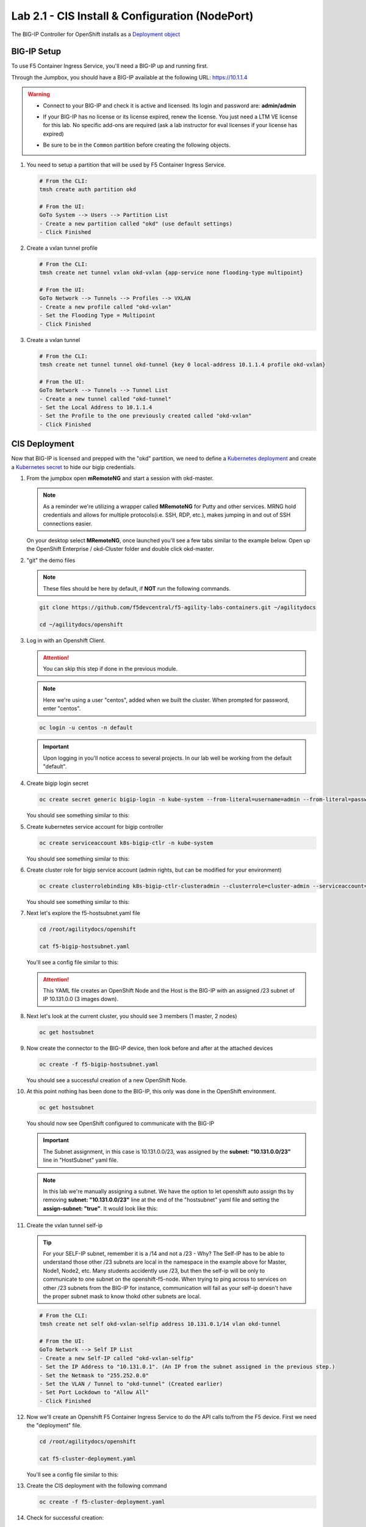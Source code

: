 Lab 2.1 - CIS Install & Configuration (NodePort)
================================================

The BIG-IP Controller for OpenShift installs as a
`Deployment object <https://kubernetes.io/docs/concepts/workloads/controllers/deployment/>`_

.. seealso:: The official CIS documentation is here:
   `Install the BIG-IP Controller: Openshift <https://clouddocs.f5.com/containers/v2/openshift/kctlr-openshift-app-install.html>`_

BIG-IP Setup
------------

To use F5 Container Ingress Service, you'll need a BIG-IP up and running first.

Through the Jumpbox, you should have a BIG-IP available at the following
URL: https://10.1.1.4

.. warning:: 
   - Connect to your BIG-IP and check it is active and licensed. Its
     login and password are: **admin/admin**

   - If your BIG-IP has no license or its license expired, renew the license.
     You just need a LTM VE license for this lab. No specific add-ons are
     required (ask a lab instructor for eval licenses if your license has
     expired)

   - Be sure to be in the ``Common`` partition before creating the following
     objects.

     .. image:: images/f5-check-partition.png

#. You need to setup a partition that will be used by F5 Container Ingress Service.

   .. code-block:: bash

      # From the CLI:
      tmsh create auth partition okd

      # From the UI:
      GoTo System --> Users --> Partition List
      - Create a new partition called "okd" (use default settings)
      - Click Finished

   .. image:: images/f5-container-connector-bigip-partition-setup.png

#. Create a vxlan tunnel profile

   .. code-block:: bash

      # From the CLI:
      tmsh create net tunnel vxlan okd-vxlan {app-service none flooding-type multipoint}

      # From the UI:
      GoTo Network --> Tunnels --> Profiles --> VXLAN
      - Create a new profile called "okd-vxlan"
      - Set the Flooding Type = Multipoint
      - Click Finished

   .. image:: images/create-okd-vxlan-profile.png

#. Create a vxlan tunnel

   .. code-block:: bash

      # From the CLI:
      tmsh create net tunnel tunnel okd-tunnel {key 0 local-address 10.1.1.4 profile okd-vxlan}

      # From the UI:
      GoTo Network --> Tunnels --> Tunnel List
      - Create a new tunnel called "okd-tunnel"
      - Set the Local Address to 10.1.1.4
      - Set the Profile to the one previously created called "okd-vxlan"
      - Click Finished

   .. image:: images/create-okd-vxlan-tunnel.png

CIS Deployment
--------------

.. seealso:: For a more thorough explanation of all the settings and options see
   `F5 Container Ingress Service - Openshift <https://clouddocs.f5.com/containers/v2/openshift/>`_

Now that BIG-IP is licensed and prepped with the "okd" partition, we need to
define a `Kubernetes deployment <https://kubernetes.io/docs/user-guide/deployments/>`_
and create a `Kubernetes secret <https://kubernetes.io/docs/user-guide/secrets/>`_
to hide our bigip credentials.

#. From the jumpbox open **mRemoteNG** and start a session with okd-master.

   .. note:: As a reminder we're utilizing a wrapper called **MRemoteNG** for
      Putty and other services. MRNG hold credentials and allows for multiple
      protocols(i.e. SSH, RDP, etc.), makes jumping in and out of SSH
      connections easier.

   On your desktop select **MRemoteNG**, once launched you'll see a few tabs
   similar to the example below.  Open up the OpenShift Enterprise /
   okd-Cluster folder and double click okd-master.

   .. image:: images/MRemoteNG-okd.png

#. "git" the demo files

   .. note:: These files should be here by default, if **NOT** run the
      following commands.

   .. code-block:: bash

      git clone https://github.com/f5devcentral/f5-agility-labs-containers.git ~/agilitydocs

      cd ~/agilitydocs/openshift

#. Log in with an Openshift Client.

   .. attention:: You can skip this step if done in the previous module.

   .. note:: Here we're using a user "centos", added when we built the cluster.
      When prompted for password, enter "centos".

   .. code-block:: bash

      oc login -u centos -n default

   .. image:: images/OC-DEMOuser-Login.png

   .. important:: Upon logging in you'll notice access to several projects. In
      our lab well be working from the default "default".

#. Create bigip login secret

   .. code-block:: bash

      oc create secret generic bigip-login -n kube-system --from-literal=username=admin --from-literal=password=admin

   You should see something similar to this:

   .. image:: images/f5-container-connector-bigip-secret.png

#. Create kubernetes service account for bigip controller

   .. code-block:: bash

      oc create serviceaccount k8s-bigip-ctlr -n kube-system

   You should see something similar to this:

   .. image:: images/f5-container-connector-bigip-serviceaccount.png

#. Create cluster role for bigip service account (admin rights, but can be
   modified for your environment)

   .. code-block:: bash

      oc create clusterrolebinding k8s-bigip-ctlr-clusteradmin --clusterrole=cluster-admin --serviceaccount=kube-system:k8s-bigip-ctlr

   You should see something similar to this:

   .. image:: images/f5-container-connector-bigip-clusterrolebinding.png

#. Next let's explore the f5-hostsubnet.yaml file

   .. code-block:: bash

      cd /root/agilitydocs/openshift

      cat f5-bigip-hostsubnet.yaml

   You'll see a config file similar to this:

   .. literalinclude:: ../../../openshift/f5-bigip-hostsubnet.yaml
      :language: yaml
      :linenos:
      :emphasize-lines: 2,9

   .. attention:: This YAML file creates an OpenShift Node and the Host is the
      BIG-IP with an assigned /23 subnet of IP 10.131.0.0 (3 images down).

#. Next let's look at the current cluster,  you should see 3 members
   (1 master, 2 nodes)

   .. code-block:: bash

      oc get hostsubnet

   .. image:: images/F5-OC-HOSTSUBNET1.png

#. Now create the connector to the BIG-IP device, then look before and after
   at the attached devices

   .. code-block:: bash

      oc create -f f5-bigip-hostsubnet.yaml

   You should see a successful creation of a new OpenShift Node.

   .. image:: images/F5-OS-NODE.png

#. At this point nothing has been done to the BIG-IP, this only was done in
   the OpenShift environment.

   .. code-block:: bash

      oc get hostsubnet

   You should now see OpenShift configured to communicate with the BIG-IP

   .. image:: images/F5-OC-HOSTSUBNET2.png

   .. important:: The Subnet assignment, in this case is 10.131.0.0/23, was
      assigned by the **subnet: "10.131.0.0/23"** line in "HostSubnet" yaml
      file.

   .. note:: In this lab we're manually assigning a subnet. We have the option
      to let openshift auto assign ths by removing **subnet: "10.131.0.0/23"**
      line at the end of the "hostsubnet" yaml file and setting the
      **assign-subnet: "true"**. It would look like this:

      .. code-block:: yaml
         :emphasize-lines: 7

         apiVersion: v1
         kind: HostSubnet
         metadata:
            name: openshift-f5-node
            annotations:
               pod.network.openshift.io/fixed-vnid-host: "0"
               pod.network.openshift.io/assign-subnet: "true"
         host: openshift-f5-node
         hostIP: 10.1.1.4

#. Create the vxlan tunnel self-ip

   .. tip:: For your SELF-IP subnet, remember it is a /14 and not a /23 -
      Why? The Self-IP has to be able to understand those other /23 subnets are
      local in the namespace in the example above for Master, Node1, Node2,
      etc. Many students accidently use /23, but then the self-ip will be only
      to communicate to one subnet on the openshift-f5-node. When trying to
      ping across to services on other /23 subnets from the BIG-IP for instance,
      communication will fail as your self-ip doesn't have the proper subnet
      mask to know thokd other subnets are local.
      
   .. code-block:: bash
      
      # From the CLI:
      tmsh create net self okd-vxlan-selfip address 10.131.0.1/14 vlan okd-tunnel

      # From the UI:
      GoTo Network --> Self IP List
      - Create a new Self-IP called "okd-vxlan-selfip"
      - Set the IP Address to "10.131.0.1". (An IP from the subnet assigned in the previous step.)
      - Set the Netmask to "255.252.0.0"
      - Set the VLAN / Tunnel to "okd-tunnel" (Created earlier)
      - Set Port Lockdown to "Allow All"
      - Click Finished

   .. image:: images/create-okd-vxlan-selfip.png

#. Now we'll create an Openshift F5 Container Ingress Service to do the API
   calls to/from the F5 device. First we need the "deployment" file.

   .. code-block:: bash

      cd /root/agilitydocs/openshift

      cat f5-cluster-deployment.yaml

   You'll see a config file similar to this:

   .. literalinclude:: ../../../openshift/f5-cluster-deployment.yaml
      :language: yaml
      :linenos:
      :emphasize-lines: 2,5,17,34-38

#. Create the CIS deployment with the following command

   .. code-block:: bash

      oc create -f f5-cluster-deployment.yaml

#. Check for successful creation:

   .. code-block:: bash

      oc get pods -n kube-system -o wide

   .. image:: images/F5-CTRL-RUNNING.png

#. If the tunnel is up and running big-ip should be able to ping the cluster
   nodes. SSH to big-ip and run one or all of the following ping tests.

   .. hint:: To SSH to big-ip use mRemoteNG and the bigip1 shortcut

      .. image:: images/MRemoteNG-bigip.png
         
   .. code-block:: bash

      # ping okd-master
      ping -c 4 10.128.0.1

      # ping okd-node1
      ping -c 4 10.129.0.1

      # ping okd-node2
      ping -c 4 10.130.0.1
